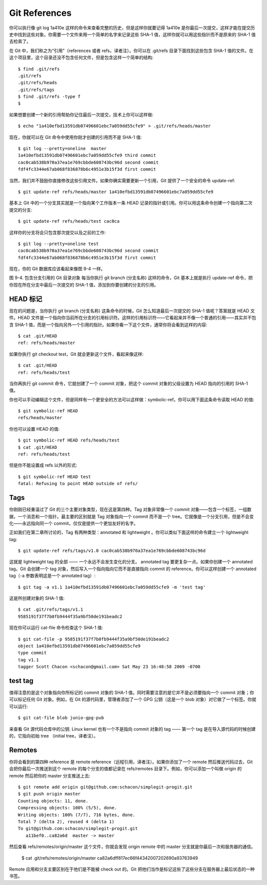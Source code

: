 Git References
===============================================

你可以执行像 git log 1a410e 这样的命令来查看完整的历史，但是这样你就要记得 1a410e 是你最后一次提交，这样才能在提交历史中找到这些对象。你需要一个文件来用一个简单的名字来记录这些 SHA-1 值，这样你就可以用这些指针而不是原来的 SHA-1 值去检索了。

在 Git 中，我们称之为“引用”（references 或者 refs，译者注）。你可以在 .git/refs 目录下面找到这些包含 SHA-1 值的文件。在这个项目里，这个目录还没不包含任何文件，但是包含这样一个简单的结构::

 $ find .git/refs
 .git/refs
 .git/refs/heads
 .git/refs/tags
 $ find .git/refs -type f
 $

如果想要创建一个新的引用帮助你记住最后一次提交，技术上你可以这样做::

 $ echo "1a410efbd13591db07496601ebc7a059dd55cfe9" > .git/refs/heads/master

现在，你就可以在 Git 命令中使用你刚才创建的引用而不是 SHA-1 值::

 $ git log --pretty=oneline  master
 1a410efbd13591db07496601ebc7a059dd55cfe9 third commit
 cac0cab538b970a37ea1e769cbbde608743bc96d second commit
 fdf4fc3344e67ab068f836878b6c4951e3b15f3d first commit

当然，我们并不鼓励你直接修改这些引用文件。如果你确实需要更新一个引用，Git 提供了一个安全的命令 update-ref::

 $ git update-ref refs/heads/master 1a410efbd13591db07496601ebc7a059dd55cfe9

基本上 Git 中的一个分支其实就是一个指向某个工作版本一条 HEAD 记录的指针或引用。你可以用这条命令创建一个指向第二次提交的分支::

 $ git update-ref refs/heads/test cac0ca

这样你的分支将会只包含那次提交以及之前的工作::

 $ git log --pretty=oneline test
 cac0cab538b970a37ea1e769cbbde608743bc96d second commit
 fdf4fc3344e67ab068f836878b6c4951e3b15f3d first commit

现在，你的 Git 数据库应该看起来像图 9-4 一样。



图 9-4. 包含分支引用的 Git 目录对象
每当你执行 git branch (分支名称) 这样的命令，Git 基本上就是执行 update-ref 命令，把你现在所在分支中最后一次提交的 SHA-1 值，添加到你要创建的分支的引用。

HEAD 标记
----------------------

现在的问题是，当你执行 git branch (分支名称) 这条命令的时候，Git 怎么知道最后一次提交的 SHA-1 值呢？答案就是 HEAD 文件。HEAD 文件是一个指向你当前所在分支的引用标识符。这样的引用标识符——它看起来并不像一个普通的引用——其实并不包含 SHA-1 值，而是一个指向另外一个引用的指针。如果你看一下这个文件，通常你将会看到这样的内容::

 $ cat .git/HEAD
 ref: refs/heads/master

如果你执行 git checkout test，Git 就会更新这个文件，看起来像这样::

 $ cat .git/HEAD
 ref: refs/heads/test

当你再执行 git commit 命令，它就创建了一个 commit 对象，把这个 commit 对象的父级设置为 HEAD 指向的引用的 SHA-1 值。

你也可以手动编辑这个文件，但是同样有一个更安全的方法可以这样做：symbolic-ref。你可以用下面这条命令读取 HEAD 的值::

 $ git symbolic-ref HEAD
 refs/heads/master

你也可以设置 HEAD 的值::

 $ git symbolic-ref HEAD refs/heads/test
 $ cat .git/HEAD
 ref: refs/heads/test

但是你不能设置成 refs 以外的形式::

 $ git symbolic-ref HEAD test
 fatal: Refusing to point HEAD outside of refs/

Tags
--------------

你刚刚已经重温过了 Git 的三个主要对象类型，现在这是第四种。Tag 对象非常像一个 commit 对象——包含一个标签，一组数据，一个消息和一个指针。最主要的区别就是 Tag 对象指向一个 commit 而不是一个 tree。它就像是一个分支引用，但是不会变化——永远指向同一个 commit，仅仅是提供一个更加友好的名字。

正如我们在第二章所讨论的，Tag 有两种类型：annotated 和 lightweight 。你可以类似下面这样的命令建立一个 lightweight tag::

 $ git update-ref refs/tags/v1.0 cac0cab538b970a37ea1e769cbbde608743bc96d

这就是 lightweight tag 的全部 —— 一个永远不会发生变化的分支。 annotated tag 要更复杂一点。如果你创建一个 annotated tag，Git 会创建一个 tag 对象，然后写入一个指向指向它而不是直接指向 commit 的 reference。你可以这样创建一个 annotated tag（-a 参数表明这是一个 annotated tag）::

 $ git tag -a v1.1 1a410efbd13591db07496601ebc7a059dd55cfe9 -m 'test tag'

这是所创建对象的 SHA-1 值::

 $ cat .git/refs/tags/v1.1
 9585191f37f7b0fb9444f35a9bf50de191beadc2

现在你可以运行 cat-file 命令检查这个 SHA-1 值::

 $ git cat-file -p 9585191f37f7b0fb9444f35a9bf50de191beadc2
 object 1a410efbd13591db07496601ebc7a059dd55cfe9
 type commit
 tag v1.1
 tagger Scott Chacon <schacon@gmail.com> Sat May 23 16:48:58 2009 -0700

test tag
------------------

值得注意的是这个对象指向你所标记的 commit 对象的 SHA-1 值。同时需要注意的是它并不是必须要指向一个 commit 对象；你可以标记任何 Git 对象。例如，在 Git 的源代码里，管理者添加了一个 GPG 公钥（这是一个 blob 对象）对它做了一个标签。你就可以运行::

 $ git cat-file blob junio-gpg-pub

来查看 Git 源代码仓库中的公钥. Linux kernel 也有一个不是指向 commit 对象的 tag —— 第一个 tag 是在导入源代码的时候创建的，它指向初始 tree （initial tree，译者注）。

Remotes
-----------------------

你将会看到的第四种 reference 是 remote reference（远程引用，译者注）。如果你添加了一个 remote 然后推送代码过去，Git 会把你最后一次推送到这个 remote 的每个分支的值都记录在 refs/remotes 目录下。例如，你可以添加一个叫做 origin 的 remote 然后把你的 master 分支推送上去::

 $ git remote add origin git@github.com:schacon/simplegit-progit.git
 $ git push origin master
 Counting objects: 11, done.
 Compressing objects: 100% (5/5), done.
 Writing objects: 100% (7/7), 716 bytes, done.
 Total 7 (delta 2), reused 4 (delta 1)
 To git@github.com:schacon/simplegit-progit.git
    a11bef0..ca82a6d  master -> master

然后查看 refs/remotes/origin/master 这个文件，你就会发现 origin remote 中的 master 分支就是你最后一次和服务器的通信。

 $ cat .git/refs/remotes/origin/master
 ca82a6dff817ec66f44342007202690a93763949

Remote 应用和分支主要区别在于他们是不能被 check out 的。Git 把他们当作是标记这些了这些分支在服务器上最后状态的一种书签。
